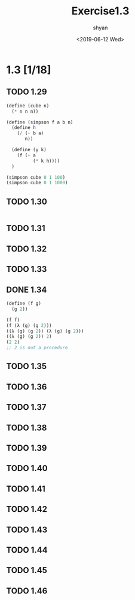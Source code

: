 #+title: Exercise1.3
#+date: <2019-06-12 Wed>
#+author: shyan


* 1.3 [1/18]
** TODO 1.29
#+begin_src scheme
  (define (cube n)
    (* n n n))

  (define (simpson f a b n)
    (define h
      (/ (- b a)
         n))

    (define (y k)
      (f (+ a
            (* k h))))
    )

  (simpson cube 0 1 100)
  (simpson cube 0 1 1000)
#+end_src


** TODO 1.30
#+begin_src scheme
#+end_src

** TODO 1.31

** TODO 1.32

** TODO 1.33

** DONE 1.34
#+begin_src scheme
  (define (f g)
    (g 2))

  (f f)
  (f (λ (g) (g 2)))
  ((λ (g) (g 2)) (λ (g) (g 2)))
  ((λ (g) (g 2)) 2)
  (2 2)
  ;; 2 is not a procedure
#+end_src

** TODO 1.35

** TODO 1.36

** TODO 1.37

** TODO 1.38

** TODO 1.39

** TODO 1.40

** TODO 1.41

** TODO 1.42

** TODO 1.43

** TODO 1.44

** TODO 1.45

** TODO 1.46
